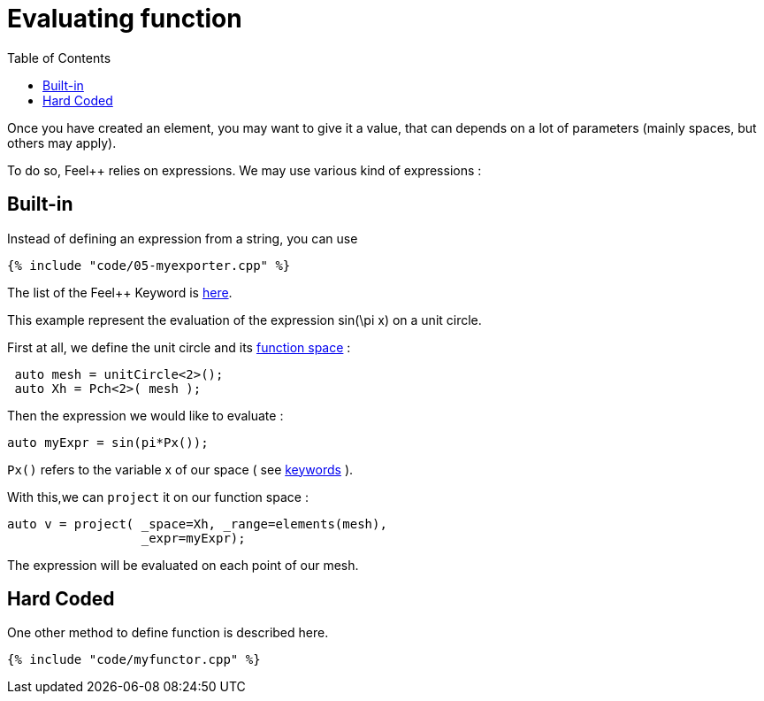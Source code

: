 Evaluating function 
==================
:toc:
:toc-placement: macro
:toclevels: 2

toc::[]

Once you  have created an element, you may want to give it a value, that can depends on a lot of parameters (mainly spaces, but others may apply).

To do so, Feel++ relies on expressions.
We may use various kind of expressions :

== Built-in 

Instead of defining an expression from a string, you can use

[source,c++]
----
{% include "code/05-myexporter.cpp" %}
----

The list of the Feel++ Keyword is link:../QuickReference/keywords.adoc[here].

This example represent the evaluation of the expression $$ sin(\pi x)$$ on a unit circle.

First at all, we define the unit circle and its link:07-SpaceElements.adoc[function space] :

----
 auto mesh = unitCircle<2>();
 auto Xh = Pch<2>( mesh );
----

Then the expression we would like to evaluate :
----
auto myExpr = sin(pi*Px());
----

`Px()` refers to the variable x of our space ( see link:../QuickReference/keywords.adoc#_Expressions[keywords] ).

With this,we can `project` it on our function space :
----
auto v = project( _space=Xh, _range=elements(mesh),
                  _expr=myExpr);
----
The expression will be evaluated on each point of our mesh.

== Hard Coded 

One other method to define function is described here.

[source,c++]
----
{% include "code/myfunctor.cpp" %}
----
